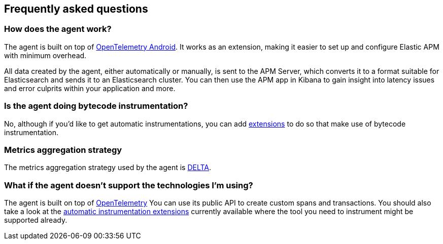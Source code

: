 [[faq]]
== Frequently asked questions

[float]
[[faq-how-does-it-work]]
=== How does the agent work?

The agent is built on top of https://github.com/open-telemetry/opentelemetry-android[OpenTelemetry Android]. It works as an extension, making it easier to set up and configure Elastic APM with minimum overhead.

All data created by the agent, either automatically or manually, is sent to the APM Server, which converts it to a format suitable for Elasticsearch and sends it to an Elasticsearch cluster.
You can then use the APM app in Kibana to gain insight into latency issues and error culprits within your application and more.

[float]
[[faq-bytecode-instrumentation]]
=== Is the agent doing bytecode instrumentation?

No, although if you'd like to get automatic instrumentations, you can add https://github.com/open-telemetry/opentelemetry-android/tree/main/auto-instrumentation[extensions] to do so that make use of bytecode instrumentation.

[float]
[[faq-metrics-aggregation]]
=== Metrics aggregation strategy

The metrics aggregation strategy used by the agent is https://github.com/open-telemetry/opentelemetry-java/blob/976edfde504193f84d19936b97e2eb8d8cf060e2/sdk/metrics/src/main/java/io/opentelemetry/sdk/metrics/data/AggregationTemporality.java#L15[DELTA].

[float]
[[faq-unsupported-technologies]]
=== What if the agent doesn't support the technologies I'm using?

The agent is built on top of https://opentelemetry.io/docs/instrumentation/java/getting-started/[OpenTelemetry] You can use its public API to create custom spans and transactions.
You should also take a look at the https://github.com/open-telemetry/opentelemetry-android/tree/main/auto-instrumentation[automatic instrumentation extensions] currently available where the tool you need to instrument might be supported already.